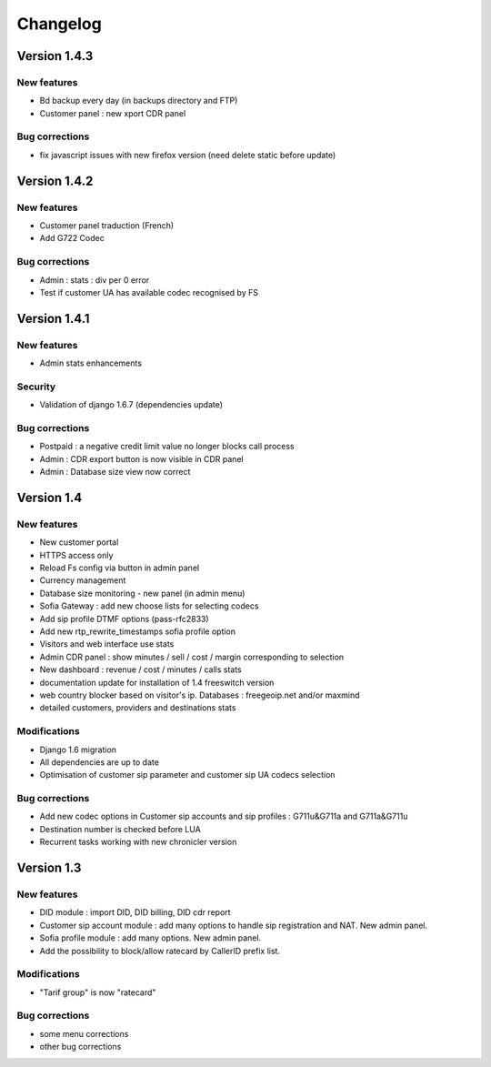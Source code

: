 Changelog
*********

Version 1.4.3
=============

New features
------------

* Bd backup every day (in backups directory and FTP)
* Customer panel : new xport CDR panel


Bug corrections
---------------

* fix javascript issues with new firefox version (need delete static before update)


Version 1.4.2
=============

New features
------------

* Customer panel traduction (French)
* Add G722 Codec


Bug corrections
---------------

* Admin : stats : div per 0 error
* Test if customer UA has available codec recognised by FS

Version 1.4.1
=============

New features
------------

* Admin stats enhancements
  
Security
--------

* Validation of django 1.6.7 (dependencies update)

Bug corrections
---------------

* Postpaid : a negative credit limit value no longer blocks call process
* Admin : CDR export button is now visible in CDR panel
* Admin : Database size view now correct

Version 1.4
============

New features
------------

* New customer portal
* HTTPS access only
* Reload Fs config via button in admin panel
* Currency management
* Database size monitoring - new panel (in admin menu)
* Sofia Gateway : add new choose lists for selecting codecs
* Add sip profile DTMF options (pass-rfc2833)
* Add new rtp_rewrite_timestamps sofia profile option
* Visitors and web interface use stats
* Admin CDR panel : show minutes / sell / cost / margin corresponding to selection
* New dashboard : revenue / cost / minutes / calls stats
* documentation update for installation of 1.4 freeswitch version
* web country blocker based on visitor's ip. Databases : freegeoip.net and/or maxmind
* detailed customers, providers and destinations stats

Modifications
-------------

* Django 1.6 migration
* All dependencies are up to date
* Optimisation of customer sip parameter and customer sip UA codecs selection

Bug corrections
---------------

* Add new codec options in Customer sip accounts and sip profiles : G711u&G711a and G711a&G711u
* Destination number is checked before LUA
* Recurrent tasks working with new chronicler version


Version 1.3
============

New features
------------

* DID module : import DID, DID billing, DID cdr report
* Customer sip account module : add many options to handle sip registration and NAT. New admin panel.
* Sofia profile module : add many options. New admin panel.
* Add the possibility to block/allow ratecard by CallerID prefix list.

Modifications
-------------

* "Tarif group" is now "ratecard"

Bug corrections
---------------

* some menu corrections
* other bug corrections
